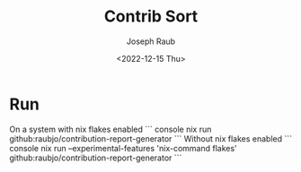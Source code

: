 #+title: Contrib Sort
#+author: Joseph Raub
#+date: <2022-12-15 Thu>


* Run
On a system with nix flakes enabled
``` console
nix run github:raubjo/contribution-report-generator
``` 
Without nix flakes enabled
``` console
nix run --experimental-features 'nix-command flakes' github:raubjo/contribution-report-generator
```
